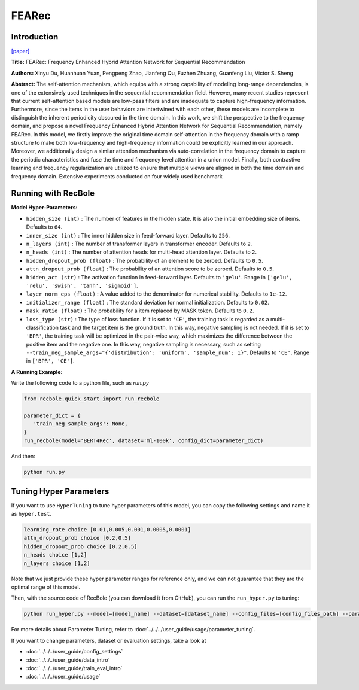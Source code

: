 FEARec
===========

Introduction
---------------------

`[paper] <https://arxiv.org/pdf/2304.09184.pdf>`_

**Title:** FEARec: Frequency Enhanced Hybrid Attention Network for Sequential Recommendation

**Authors:** Xinyu Du, Huanhuan Yuan, Pengpeng Zhao, Jianfeng Qu, Fuzhen Zhuang, Guanfeng Liu, Victor S. Sheng

**Abstract:**  The self-attention mechanism, which equips with a strong capability of modeling long-range dependencies, 
is one of the extensively used techniques in the sequential recommendation field. However, many recent studies represent that current self-attention based models are low-pass filters and are inadequate to capture high-frequency information. Furthermore, since the items in the user behaviors are intertwined with each other, these models are incomplete to distinguish the inherent periodicity obscured in the time domain. In this work, we shift the perspective to the frequency domain, and propose a novel Frequency Enhanced Hybrid Attention Network for Sequential Recommendation, namely FEARec. In this model, we firstly improve the original time domain self-attention in the frequency domain with a ramp structure to make both low-frequency and high-frequency information could be explicitly learned in our approach. Moreover, we additionally design a similar attention mechanism via auto-correlation in the frequency domain to capture the periodic characteristics and fuse the time and frequency level attention in a union model. Finally, both contrastive learning and frequency regularization are utilized to ensure that multiple views are aligned in both the time domain and frequency domain. Extensive experiments conducted on four widely used benchmark

.. image:: ../../../asset/bert4rec.png
    :width: 600
    :align: center

Running with RecBole
-------------------------

**Model Hyper-Parameters:**

- ``hidden_size (int)`` : The number of features in the hidden state. It is also the initial embedding size of items. Defaults to ``64``.
- ``inner_size (int)`` : The inner hidden size in feed-forward layer. Defaults to ``256``.
- ``n_layers (int)`` : The number of transformer layers in transformer encoder. Defaults to ``2``.
- ``n_heads (int)`` : The number of attention heads for multi-head attention layer. Defaults to ``2``.
- ``hidden_dropout_prob (float)`` : The probability of an element to be zeroed. Defaults to ``0.5``.
- ``attn_dropout_prob (float)`` : The probability of an attention score to be zeroed. Defaults to ``0.5``.
- ``hidden_act (str)`` : The activation function in feed-forward layer. Defaults to ``'gelu'``. Range in ``['gelu', 'relu', 'swish', 'tanh', 'sigmoid']``.
- ``layer_norm_eps (float)`` : A value added to the denominator for numerical stability. Defaults to ``1e-12``.
- ``initializer_range (float)`` : The standard deviation for normal initialization. Defaults to ``0.02``.
- ``mask_ratio (float)`` : The probability for a item replaced by MASK token. Defaults to ``0.2``.
- ``loss_type (str)`` : The type of loss function. If it is set to ``'CE'``, the training task is regarded as a multi-classification task and the target item is the ground truth. In this way, negative sampling is not needed. If it is set to ``'BPR'``, the training task will be optimized in the pair-wise way, which maximizes the difference between the positive item and the negative one. In this way, negative sampling is necessary, such as setting ``--train_neg_sample_args="{'distribution': 'uniform', 'sample_num': 1}"``. Defaults to ``'CE'``. Range in ``['BPR', 'CE']``.


**A Running Example:**

Write the following code to a python file, such as `run.py`

.. code:: python

   from recbole.quick_start import run_recbole

   parameter_dict = {
      'train_neg_sample_args': None,
   }
   run_recbole(model='BERT4Rec', dataset='ml-100k', config_dict=parameter_dict)

And then:

.. code:: bash

   python run.py

Tuning Hyper Parameters
-------------------------

If you want to use ``HyperTuning`` to tune hyper parameters of this model, you can copy the following settings and name it as ``hyper.test``.

.. code:: bash

   learning_rate choice [0.01,0.005,0.001,0.0005,0.0001]
   attn_dropout_prob choice [0.2,0.5]
   hidden_dropout_prob choice [0.2,0.5]
   n_heads choice [1,2]
   n_layers choice [1,2]

Note that we just provide these hyper parameter ranges for reference only, and we can not guarantee that they are the optimal range of this model.

Then, with the source code of RecBole (you can download it from GitHub), you can run the ``run_hyper.py`` to tuning:

.. code:: bash

	python run_hyper.py --model=[model_name] --dataset=[dataset_name] --config_files=[config_files_path] --params_file=hyper.test

For more details about Parameter Tuning, refer to :doc:`../../../user_guide/usage/parameter_tuning`.


If you want to change parameters, dataset or evaluation settings, take a look at

- :doc:`../../../user_guide/config_settings`
- :doc:`../../../user_guide/data_intro`
- :doc:`../../../user_guide/train_eval_intro`
- :doc:`../../../user_guide/usage`